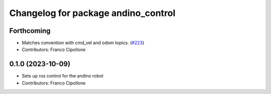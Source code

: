 ^^^^^^^^^^^^^^^^^^^^^^^^^^^^^^^^^^^^
Changelog for package andino_control
^^^^^^^^^^^^^^^^^^^^^^^^^^^^^^^^^^^^

Forthcoming
-----------
* Matches convention with cmd_vel and odom topics. (`#223 <https://github.com/Ekumen-OS/andino/issues/223>`_)
* Contributors: Franco Cipollone

0.1.0 (2023-10-09)
------------------
* Sets up ros control for the andino robot
* Contributors: Franco Cipollone
